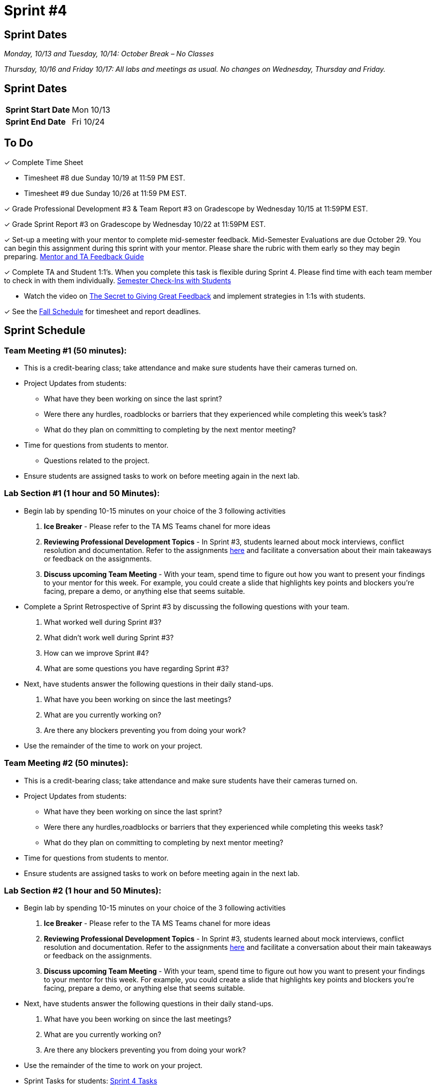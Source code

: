 = Sprint #4

== Sprint Dates
_Monday, 10/13 and Tuesday, 10/14: October Break – No Classes_

_Thursday, 10/16 and Friday 10/17: All labs and meetings as usual. No changes on Wednesday, Thursday and Friday._


== Sprint Dates

[cols="<.^1,^.^1"]
|===

|*Sprint Start Date*
|Mon 10/13

|*Sprint End Date*
|Fri 10/24

|===

== To Do

&#10003; Complete Time Sheet

* Timesheet #8 due Sunday 10/19 at 11:59 PM EST.

* Timesheet #9 due Sunday 10/26 at 11:59 PM EST.

&#10003; Grade Professional Development #3 & Team Report #3 on Gradescope by Wednesday 10/15 at 11:59PM EST.

&#10003; Grade Sprint Report #3 on Gradescope by Wednesday 10/22 at 11:59PM EST.

&#10003; Set-up a meeting with your mentor to complete mid-semester feedback. Mid-Semester Evaluations are due October 29. You can begin this assignment during this sprint with your mentor. Please share the rubric with them early so they may begin preparing. link:https://the-examples-book.com/crp/TAs/trainingModules/ta_training_module5_4_mentor_feedback[Mentor and TA Feedback Guide]

&#10003; Complete TA and Student 1:1's. When you complete this task is flexible during Sprint 4. Please find time with each team member to check in with them individually.  link:https://the-examples-book.com/crp/TAs/trainingModules/ta_training_module4_9_check_ins[Semester Check-Ins with Students]

** Watch the video on link:https://www.youtube.com/watch?v=YLBDkz0TwLM&t=69s[The Secret to Giving Great Feedback] and implement strategies in 1:1s with students. 

&#10003; See the xref:fall2025/schedule.adoc[Fall Schedule] for timesheet and report deadlines.

== Sprint Schedule

=== Team Meeting #1 (50 minutes):

* This is a credit-bearing class; take attendance and make sure students have their cameras turned on.

* Project Updates from students:
** What have they been working on since the last sprint?
** Were there any hurdles, roadblocks or barriers that they experienced while completing this week's task?
** What do they plan on committing to completing by the next mentor meeting?
* Time for questions from students to mentor.
** Questions related to the project.
* Ensure students are assigned tasks to work on before meeting again in the next lab.


=== Lab Section #1 (1 hour and 50 Minutes): 

* Begin lab by spending 10-15 minutes on your choice of the 3 following activities

1. **Ice Breaker** - Please refer to the TA MS Teams chanel for more ideas 

2. **Reviewing Professional Development Topics** - In Sprint #3, students learned about mock interviews, conflict resolution and documentation.  Refer to the assignments xref:students:fall2025/sprint3.adoc[here] and facilitate a conversation about their main takeaways or feedback on the assignments.

3. **Discuss upcoming Team Meeting** - With your team, spend time to figure out how you want to present your findings to your mentor for this week. For example, you could create a slide that highlights key points and blockers you're facing, prepare a demo, or anything else that seems suitable.   

* Complete a Sprint Retrospective of Sprint #3 by discussing the following questions with your team. 
1. What worked well during Sprint #3?

2. What didn't work well during Sprint #3? 

3. How can we improve Sprint #4? 

4. What are some questions you have regarding Sprint #3? 

* Next, have students answer the following questions in their daily stand-ups.

1. What have you been working on since the last meetings? 

2. What are you currently working on? 

3. Are there any blockers preventing you from doing your work? 

* Use the remainder of the time to work on your project.

=== Team Meeting #2 (50 minutes):

* This is a credit-bearing class; take attendance and make sure students have their cameras turned on.

* Project Updates from students:
** What have they been working on since the last sprint?
** Were there any hurdles,roadblocks or barriers that they experienced while completing this weeks task?
** What do they plan on committing to completing by next mentor meeting?
* Time for questions from students to mentor.

* Ensure students are assigned tasks to work on before meeting again in the next lab.

=== Lab Section #2 (1 hour and 50 Minutes):

* Begin lab by spending 10-15 minutes on your choice of the 3 following activities

1. **Ice Breaker** - Please refer to the TA MS Teams chanel for more ideas 

2. **Reviewing Professional Development Topics** - In Sprint #3, students learned about mock interviews, conflict resolution and documentation.  Refer to the assignments xref:students:fall2025/sprint3.adoc[here] and facilitate a conversation about their main takeaways or feedback on the assignments.

3. **Discuss upcoming Team Meeting** - With your team, spend time to figure out how you want to present your findings to your mentor for this week. For example, you could create a slide that highlights key points and blockers you're facing, prepare a demo, or anything else that seems suitable.   

* Next, have students answer the following questions in their daily stand-ups.

1. What have you been working on since the last meetings? 

2. What are you currently working on? 

3. Are there any blockers preventing you from doing your work? 

* Use the remainder of the time to work on your project.

* Sprint Tasks for students: xref:students:fall2025/sprint4.adoc[Sprint 4 Tasks]